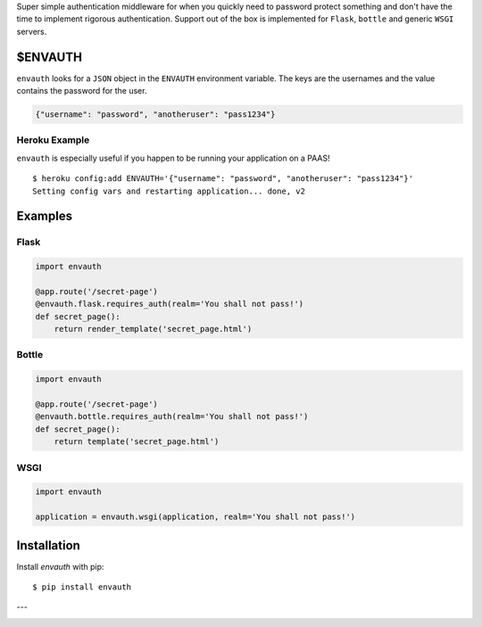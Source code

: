 Super simple authentication middleware for when you quickly need to password
protect something and don't have the time to implement rigorous authentication.
Support out of the box is implemented for ``Flask``, ``bottle`` and generic ``WSGI``
servers.

$ENVAUTH
========

``envauth`` looks for a ``JSON`` object in the ``ENVAUTH`` environment variable.
The keys are the usernames and the value contains the password for the user.

.. code:: javascript

    {"username": "password", "anotheruser": "pass1234"}

Heroku Example
--------------

``envauth`` is especially useful if you happen to be running your application on a PAAS!

::

    $ heroku config:add ENVAUTH='{"username": "password", "anotheruser": "pass1234"}'
    Setting config vars and restarting application... done, v2

Examples
========

Flask
-----

.. code:: python

    import envauth

    @app.route('/secret-page')
    @envauth.flask.requires_auth(realm='You shall not pass!')
    def secret_page():
        return render_template('secret_page.html')

Bottle
------

.. code:: python

    import envauth

    @app.route('/secret-page')
    @envauth.bottle.requires_auth(realm='You shall not pass!')
    def secret_page():
        return template('secret_page.html')

WSGI
----

.. code:: python

    import envauth

    application = envauth.wsgi(application, realm='You shall not pass!')

Installation
============

Install *envauth* with pip:

::

    $ pip install envauth

---

.. image:: http://www.authenticationtutorial.com/tutorial/basiclogin.gif
    :alt: pypi
    :align: center
    :target: https://pypi.python.org/pypi/envauth